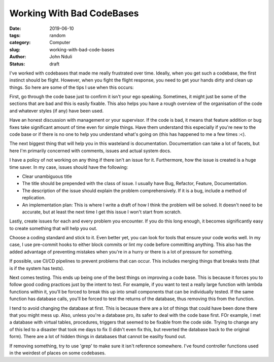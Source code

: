 ##########################
Working With Bad CodeBases
##########################

:date: 2019-06-10
:tags: random
:category: Computer
:slug: working-with-bad-code-bases
:author: John Nduli
:status: draft

I've worked with codebases that made me really frustrated over time.
Ideally, when you get such a codebase, the first instinct should be
flight. However, when you fight the flight response, you need to get
your hands dirty and clean up things. So here are some of the tips I use
when this occurs:

First, go through the code base just to confirm it isn't your ego
speaking. Sometimes, it might just be some of the sections that are bad
and this is easily fixable. This also helps you have a rough overview of
the organisation of the code and whatever styles (if any) have been
used.

Have an honest discussion with management or your supervisor. If the
code is bad, it means that feature addition or bug fixes take
significant amount of time even for simple things. Have them understand
this especially if you're new to the code base or if there is no one to
help you understand what's going on (this has happened to me a few times
:<).

The next biggest thing that will help you in this wasteland is
documentation. Documentation can take a lot of facets, but here I'm
primarily concerned with comments, issues and actual system docs. 

I have a policy of not working on any thing if there isn't an issue for
it.  Furthermore, how the issue is created is a huge time saver. In my
case, issues should have the following:

- Clear unambiguous title
- The title should be prepended with the class of issue. I usually have
  Bug, Refactor, Feature, Documentation.
- The description of the issue should explain the problem
  comprehensively. If it is a bug, include a method of replication.
- An implementation plan: This is where I write a draft of how I think
  the problem will be solved. It doesn't need to be accurate, but at
  least the next time I get this issue I won't start from scratch.

Lastly, create issues for each and every problem you encounter. If you
do this long enough, it becomes significantly easy to create something
that will help you out.

Choose a coding standard and stick to it. Even better yet, you can look
for tools that ensure your code works well. In my case, I use pre-commit
hooks to either block commits or lint my code before committing
anything. This also has the added advantage of preventing mistakes when
you're in a hurry or there is a lot of pressure for something.

If possible, use CI/CD pipelines to prevent problems that can occur.
This includes merging things that breaks tests (that is if the system
has tests).

Next comes testing. This ends up being one of the best things on
improving a code base. This is because it forces you to follow good
coding practices just by the intent to test. For example, if you want to
test a really large function with lambda functions within it, you'll be
forced to break this up into small components that can be individually
tested. If the same function has database calls, you'll be forced to
test the returns of the database, thus removing this from the function.

I tend to avoid changing the database at first. This is because there
are a lot of things that could have been done there that you might mess
up. Also, unless you're a database pro, its safer to deal with the code
base first. FOr example, I met a database with virtual tables,
procedures, triggers that seemed to be fixable from the code side.
Trying to change any of this led to a disaster that took me days to fix
(I didn't even fix this, but reverted the database back to the original
form). There are a lot of hidden things in databases that cannot be
easilty found out.

If removing something, try to use 'grep' to make sure it isn't reference
somewhere. I've found controller functions used in the weirdest of
places on some codebases.
